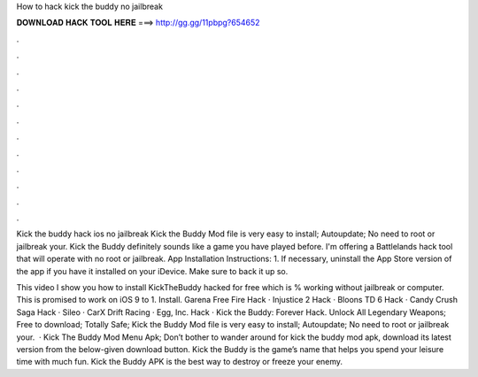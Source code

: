 How to hack kick the buddy no jailbreak



𝐃𝐎𝐖𝐍𝐋𝐎𝐀𝐃 𝐇𝐀𝐂𝐊 𝐓𝐎𝐎𝐋 𝐇𝐄𝐑𝐄 ===> http://gg.gg/11pbpg?654652



.



.



.



.



.



.



.



.



.



.



.



.

Kick the buddy hack ios no jailbreak Kick the Buddy Mod file is very easy to install; Autoupdate; No need to root or jailbreak your. Kick the Buddy definitely sounds like a game you have played before. I'm offering a Battlelands hack tool that will operate with no root or jailbreak. App Installation Instructions: 1. If necessary, uninstall the App Store version of the app if you have it installed on your iDevice. Make sure to back it up so.

This video I show you how to install KickTheBuddy hacked for free which is % working without jailbreak or computer. This is promised to work on iOS 9 to 1. Install. Garena Free Fire Hack · Injustice 2 Hack · Bloons TD 6 Hack · Candy Crush Saga Hack · Sileo · CarX Drift Racing · Egg, Inc. Hack · Kick the Buddy: Forever Hack. Unlock All Legendary Weapons; Free to download; Totally Safe; Kick the Buddy Mod file is very easy to install; Autoupdate; No need to root or jailbreak your.  · Kick The Buddy Mod Menu Apk; Don’t bother to wander around for kick the buddy mod apk, download its latest version from the below-given download button. Kick the Buddy is the game’s name that helps you spend your leisure time with much fun. Kick the Buddy APK is the best way to destroy or freeze your enemy.
